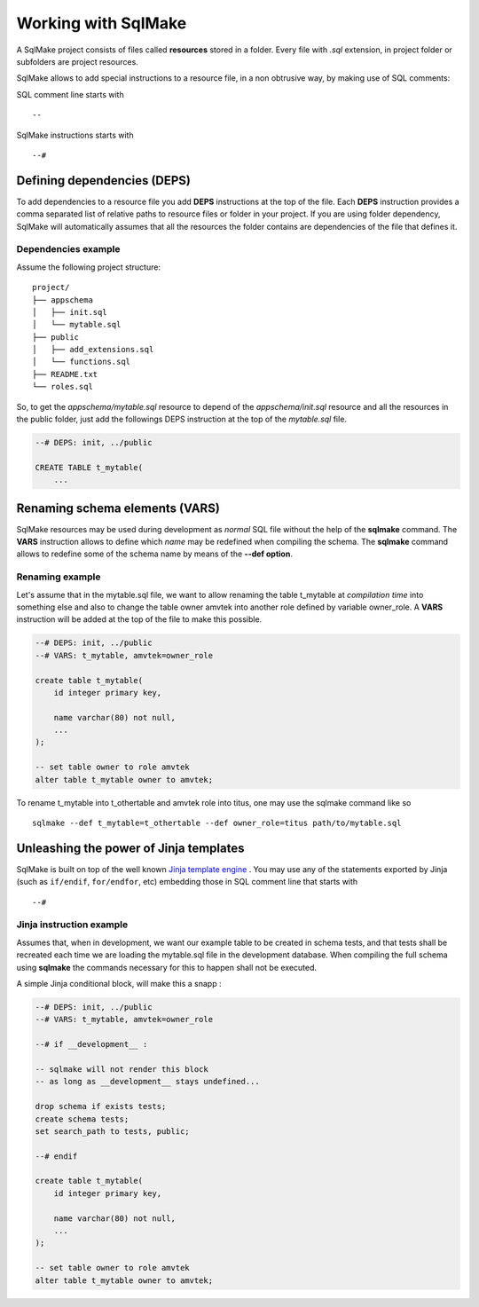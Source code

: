 Working with SqlMake
====================

A SqlMake project consists of files called **resources** stored in a folder.
Every file with *.sql* extension, in project folder or subfolders are project
resources. 

SqlMake allows to add special instructions to a resource file, in a non
obtrusive way, by making use of SQL comments: 

SQL comment line starts with :: 

    --

SqlMake instructions starts with ::

    --#

Defining dependencies (DEPS)
----------------------------

To add dependencies to a resource file you add **DEPS** instructions at the top
of the file. Each **DEPS** instruction provides a comma separated list of
relative paths to resource files or folder in your project. If you are using
folder dependency, SqlMake will automatically assumes that all the resources the folder
contains are dependencies of the file that defines it.

Dependencies example
~~~~~~~~~~~~~~~~~~~~

Assume the following project structure::

    project/
    ├── appschema
    │   ├── init.sql
    │   └── mytable.sql
    ├── public
    │   ├── add_extensions.sql
    │   └── functions.sql
    ├── README.txt
    └── roles.sql

So, to get the *appschema/mytable.sql* resource to depend of the
*appschema/init.sql* resource and all the resources in the public folder, just
add the followings DEPS instruction at the top of the *mytable.sql* file.

.. code-block:: sql

    --# DEPS: init, ../public

    CREATE TABLE t_mytable(
	...

Renaming schema elements (VARS)
-------------------------------

SqlMake resources may be used during development as *normal* SQL file without the
help of the **sqlmake** command. The **VARS** instruction allows to define which
*name* may be redefined when compiling the schema. The **sqlmake** command allows to
redefine some of the schema name by means of the **--def option**.

Renaming example
~~~~~~~~~~~~~~~~

Let's assume that in the mytable.sql file, we want to allow renaming the table t_mytable 
at *compilation time* into something else and also to change the table owner
amvtek into another role defined by variable owner_role. A **VARS**
instruction will be added at the top of the file to make this possible.

.. code-block:: sql

    --# DEPS: init, ../public
    --# VARS: t_mytable, amvtek=owner_role

    create table t_mytable(
	id integer primary key,

	name varchar(80) not null,
	...
    );

    -- set table owner to role amvtek
    alter table t_mytable owner to amvtek;

To rename t_mytable into t_othertable and amvtek role into titus, one may use
the sqlmake command like so ::

    sqlmake --def t_mytable=t_othertable --def owner_role=titus path/to/mytable.sql

Unleashing the power of Jinja templates
---------------------------------------

SqlMake is built on top of the well known `Jinja template engine`_ . You may use
any of the statements exported by Jinja (such as ``if/endif``, ``for/endfor``, etc) embedding
those in SQL comment line that starts with ::

    --#

Jinja instruction example
~~~~~~~~~~~~~~~~~~~~~~~~~

Assumes that, when in development, we want our example table to be created in
schema tests, and that tests shall be recreated each time we are loading the
mytable.sql file in the development database. When compiling the full schema
using **sqlmake** the commands necessary for this to happen shall not be
executed.

A simple Jinja conditional block, will make this a snapp :

.. code-block:: sql

    --# DEPS: init, ../public
    --# VARS: t_mytable, amvtek=owner_role

    --# if __development__ : 
    
    -- sqlmake will not render this block 
    -- as long as __development__ stays undefined...

    drop schema if exists tests;
    create schema tests;
    set search_path to tests, public;

    --# endif

    create table t_mytable(
	id integer primary key,

	name varchar(80) not null,
	...
    );

    -- set table owner to role amvtek
    alter table t_mytable owner to amvtek;

.. _Jinja template engine: http://jinja.pocoo.org/docs/
